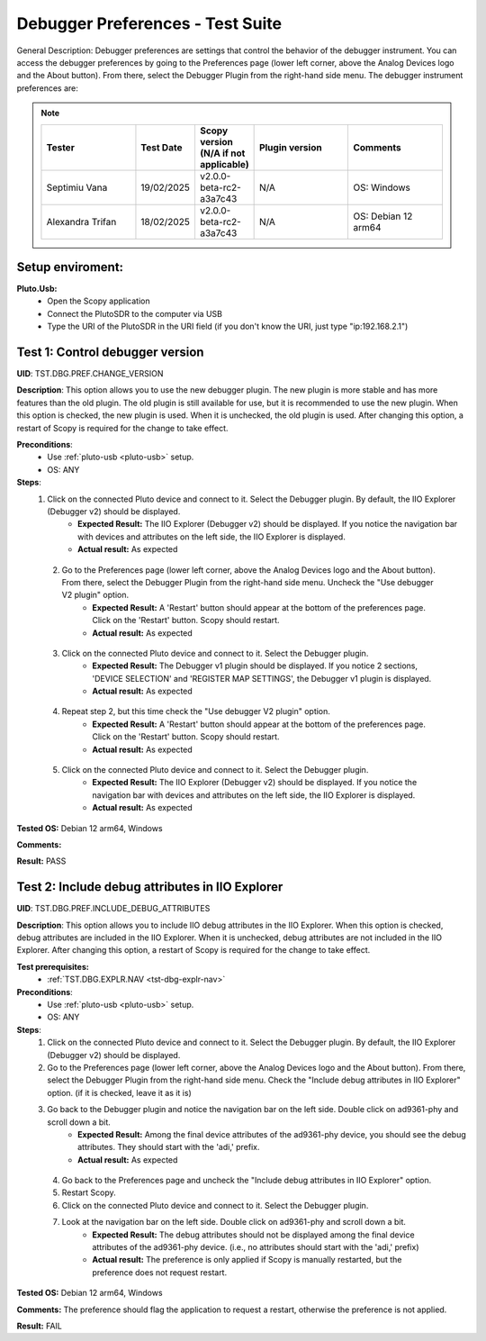Debugger Preferences - Test Suite
====================================================================================================

General Description: Debugger preferences are settings that control the behavior of the debugger instrument. You can access the debugger preferences by going to the Preferences page (lower left corner, above the Analog Devices logo and the About button). From there, select the Debugger Plugin from the right-hand side menu. The debugger instrument preferences are:

.. note::
    .. list-table:: 
       :widths: 50 30 30 50 50
       :header-rows: 1

       * - Tester
         - Test Date
         - Scopy version (N/A if not applicable)
         - Plugin version
         - Comments
       * - Septimiu Vana
         - 19/02/2025
         - v2.0.0-beta-rc2-a3a7c43
         - N/A
         - OS: Windows
       * - Alexandra Trifan
         - 18/02/2025
         - v2.0.0-beta-rc2-a3a7c43
         - N/A
         - OS: Debian 12 arm64

Setup enviroment:
----------------------------------------------------------------------------------------------------------------------------

.. _pluto-usb:

**Pluto.Usb:**
        - Open the Scopy application
        - Connect the PlutoSDR to the computer via USB
        - Type the URI of the PlutoSDR in the URI field (if you don't know the URI, just type "ip:192.168.2.1")

Test 1: Control debugger version
----------------------------------------------------------------------------------------------------

**UID**: TST.DBG.PREF.CHANGE_VERSION

**Description**: This option allows you to use the new debugger plugin. The new plugin is more stable and has more features than the old plugin. The old plugin is still available for use, but it is recommended to use the new plugin. When this option is checked, the new plugin is used. When it is unchecked, the old plugin is used. After changing this option, a restart of Scopy is required for the change to take effect.

**Preconditions**:
        - Use :ref:`pluto-usb <pluto-usb>` setup.
        - OS: ANY

**Steps**:
        1. Click on the connected Pluto device and connect to it. Select the Debugger plugin. By default, the IIO Explorer (Debugger v2) should be displayed.
                - **Expected Result:** The IIO Explorer (Debugger v2) should be displayed. If you notice the navigation bar with devices and attributes on the left side, the IIO Explorer is displayed.
                - **Actual result:** As expected

..
        Actual test result goes here.
..

        2. Go to the Preferences page (lower left corner, above the Analog Devices logo and the About button). From there, select the Debugger Plugin from the right-hand side menu. Uncheck the "Use debugger V2 plugin" option.
                - **Expected Result:** A 'Restart' button should appear at the bottom of the preferences page. Click on the 'Restart' button. Scopy should restart.
                - **Actual result:** As expected

..
        Actual test result goes here.
..

        3. Click on the connected Pluto device and connect to it. Select the Debugger plugin.
                - **Expected Result:** The Debugger v1 plugin should be displayed. If you notice 2 sections, 'DEVICE SELECTION' and 'REGISTER MAP SETTINGS', the Debugger v1 plugin is displayed.
                - **Actual result:** As expected

..
        Actual test result goes here.
..

        4. Repeat step 2, but this time check the "Use debugger V2 plugin" option.
                - **Expected Result:** A 'Restart' button should appear at the bottom of the preferences page. Click on the 'Restart' button. Scopy should restart.
                - **Actual result:** As expected

..
        Actual test result goes here.
..

        5. Click on the connected Pluto device and connect to it. Select the Debugger plugin.
                - **Expected Result:** The IIO Explorer (Debugger v2) should be displayed. If you notice the navigation bar with devices and attributes on the left side, the IIO Explorer is displayed.
                - **Actual result:** As expected

..
        Actual test result goes here.
..

**Tested OS:** Debian 12 arm64, Windows

..
  Details about the tested OS goes here.

**Comments:**

..
  Any comments about the test goes here.

**Result:** PASS

..
  The result of the test goes here (PASS/FAIL).


Test 2: Include debug attributes in IIO Explorer
----------------------------------------------------------------------------------------------------

**UID**: TST.DBG.PREF.INCLUDE_DEBUG_ATTRIBUTES

**Description**: This option allows you to include IIO debug attributes in the IIO Explorer. When this option is checked, debug attributes are included in the IIO Explorer. When it is unchecked, debug attributes are not included in the IIO Explorer. After changing this option, a restart of Scopy is required for the change to take effect.

**Test prerequisites:**
        - :ref:`TST.DBG.EXPLR.NAV <tst-dbg-explr-nav>`

**Preconditions**:
        - Use :ref:`pluto-usb <pluto-usb>` setup.
        - OS: ANY

**Steps**:
        1. Click on the connected Pluto device and connect to it. Select the Debugger plugin. By default, the IIO Explorer (Debugger v2) should be displayed.
        2. Go to the Preferences page (lower left corner, above the Analog Devices logo and the About button). From there, select the Debugger Plugin from the right-hand side menu. Check the "Include debug attributes in IIO Explorer" option. (if it is checked, leave it as it is)
        3. Go back to the Debugger plugin and notice the navigation bar on the left side. Double click on ad9361-phy and scroll down a bit.
                - **Expected Result:** Among the final device attributes of the ad9361-phy device, you should see the debug attributes. They should start with the 'adi,' prefix.
                - **Actual result:** As expected

..
        Actual test result goes here.
..

        4. Go back to the Preferences page and uncheck the "Include debug attributes in IIO Explorer" option.
        5. Restart Scopy.
        6. Click on the connected Pluto device and connect to it. Select the Debugger plugin.
        7. Look at the navigation bar on the left side. Double click on ad9361-phy and scroll down a bit.
                - **Expected Result:** The debug attributes should not be displayed among the final device attributes of the ad9361-phy device. (i.e., no attributes should start with the 'adi,' prefix)
                - **Actual result:** The preference is only applied if Scopy is manually restarted, but the preference does not request restart.

..
        Actual test result goes here.
..


**Tested OS:** Debian 12 arm64, Windows

..
  Details about the tested OS goes here.

**Comments:** The preference should flag the application to request a restart, otherwise the preference is not applied.

..
  Any comments about the test goes here.

**Result:** FAIL

..
  The result of the test goes here (PASS/FAIL).

